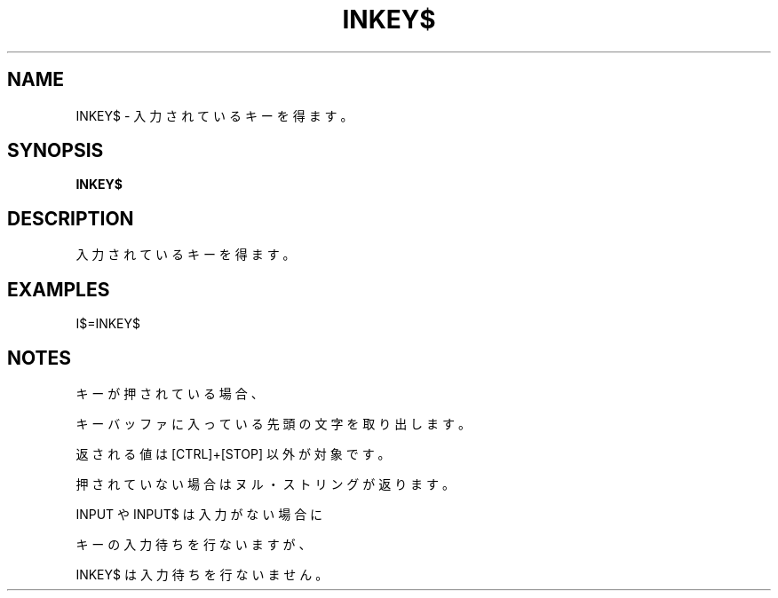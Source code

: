 .TH "INKEY$" "1" "2025-05-29" "MSX-BASIC" "User Commands"
.SH NAME
INKEY$ \- 入力されているキーを得ます。

.SH SYNOPSIS
.B INKEY$

.SH DESCRIPTION
.PP
入力されているキーを得ます。

.SH EXAMPLES
.PP
I$=INKEY$

.SH NOTES
.PP
.PP
キーが押されている場合、
.PP
キーバッファに入っている先頭の文字を取り出します。
.PP
返される値は [CTRL]+[STOP] 以外が対象です。
.PP
押されていない場合はヌル・ストリングが返ります。
.PP
INPUT や INPUT$ は入力がない場合に
.PP
キーの入力待ちを行ないますが、
.PP
INKEY$ は入力待ちを行ないません。